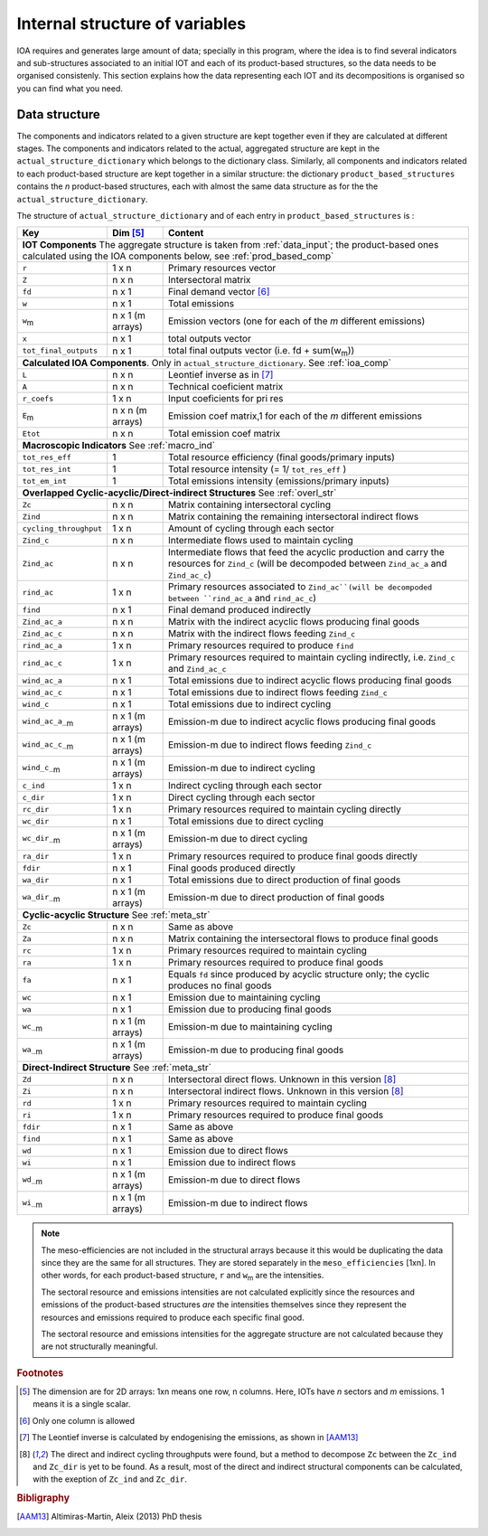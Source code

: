 
.. _internal_data_structure:

=============================================================
Internal structure of variables
=============================================================

IOA requires and generates large amount of data; specially in this program, where the idea is to find several indicators and sub-structures associated to an initial IOT and each of its product-based structures, so the data needs to be organised consistenly. 
This section explains how the data representing each IOT and its decompositions is organised so you can find what you need.

Data structure 
---------------------

The components and indicators related to a given structure are kept together even if they are calculated at different stages. The components and indicators related to the actual, aggregated structure are kept in the ``actual_structure_dictionary`` which belongs to the dictionary class.
Similarly, all components and indicators related to each product-based structure are kept together in a similar structure:  the dictionary ``product_based_structures`` contains the *n* product-based structures, each with almost the same data structure as for the the ``actual_structure_dictionary``.

The structure of ``actual_structure_dictionary`` and of each entry in ``product_based_structures`` is :

+------------------------+------------+------------------------------------+
| Key                    | Dim [#1]_  | Content                            |
+========================+============+====================================+
| **IOT  Components**  The aggregate structure is                          | 
| taken from :ref:`data_input`; the product-based ones calculated using    |
| the IOA components below, see :ref:`prod_based_comp`                     | 
+------------------------+------------+------------------------------------+
| ``r``                  | 1 x n      |  Primary resources vector          |
+------------------------+------------+------------------------------------+
| ``Z``                  | n x n      | Intersectoral matrix               |
+------------------------+------------+------------------------------------+
| ``fd``                 | n x 1      |  Final demand vector [#2]_         |
+------------------------+------------+------------------------------------+
| ``w``                  | n x 1      | Total emissions                    |
+------------------------+------------+------------------------------------+
| ``w``:sub:`m`          | n x 1      | Emission vectors (one for each     |
|                        | (m arrays) | of the *m* different emissions)    |
+------------------------+------------+------------------------------------+
| ``x``                  | n x 1      | total outputs vector               |
+------------------------+------------+------------------------------------+
| ``tot_final_outputs``  | n x 1      | total final outputs vector         |
|                        |            | (i.e. fd + sum(w\ :sub:`m`\ ))     |
+------------------------+------------+------------------------------------+
| **Calculated\  IOA\  Components**\. Only in                              |
| ``actual_structure_dictionary``. See :ref:`ioa_comp`                     |
+------------------------+------------+------------------------------------+
| ``L``                  | n x n      |  Leontief inverse as in [#3]_      |
+------------------------+------------+------------------------------------+
| ``A``                  | n x n      | Technical coeficient matrix        |
+------------------------+------------+------------------------------------+
| ``r_coefs``            | 1 x n      |  Input coeficients for pri res     |
+------------------------+------------+------------------------------------+
| ``E``:sub:`m`          | n x n      | Emission coef matrix,1 for each    |
|                        | (m arrays) | of the *m* different emissions     |
+------------------------+------------+------------------------------------+
| ``Etot``               | n x n      | Total emission coef matrix         |
+------------------------+------------+------------------------------------+
| **Macroscopic\  Indicators** See :ref:`macro_ind`                        |
+------------------------+------------+------------------------------------+
| ``tot_res_eff``        | 1          | Total resource efficiency          |
|                        |            | (final goods/primary inputs)       |
+------------------------+------------+------------------------------------+
| ``tot_res_int``        | 1          | Total resource intensity           |
|                        |            | (= 1/ ``tot_res_eff`` )            |
+------------------------+------------+------------------------------------+
| ``tot_em_int``         | 1          | Total emissions intensity          |
|                        |            | (emissions/primary inputs)         |
+------------------------+------------+------------------------------------+
| **Overlapped\  Cyclic-acyclic/Direct-indirect\  Structures**             |
| See :ref:`overl_str`                                                     |
+------------------------+------------+------------------------------------+
| ``Zc``                 | n x n      | Matrix containing intersectoral    |
|                        |            | cycling                            |
+------------------------+------------+------------------------------------+
| ``Zind``               | n x n      | Matrix containing the remaining    |
|                        |            | intersectoral indirect flows       |
+------------------------+------------+------------------------------------+
| ``cycling_throughput`` | 1 x n      | Amount of cycling through each     |
|                        |            | sector                             |
+------------------------+------------+------------------------------------+
| ``Zind_c``             | n x n      | Intermediate flows used to         |
|                        |            | maintain cycling                   |
+------------------------+------------+------------------------------------+
| ``Zind_ac``            | n x n      | Intermediate flows that feed the   |
|                        |            | acyclic production and carry the   |
|                        |            | resources for ``Zind_c``           |
|                        |            | (will be decompoded between        |
|                        |            | ``Zind_ac_a`` and ``Zind_ac_c``)   |
+------------------------+------------+------------------------------------+
| ``rind_ac``            | 1 x n      | Primary resources associated to    |
|                        |            | ``Zind_ac``(will be decompoded     |
|                        |            | between ``rind_ac_a`` and          |
|                        |            | ``rind_ac_c``)                     |
+------------------------+------------+------------------------------------+
| ``find``               | n x 1      | Final demand produced indirectly   |
+------------------------+------------+------------------------------------+
| ``Zind_ac_a``          | n x n      | Matrix with the indirect acyclic   |
|                        |            | flows producing final goods        |
+------------------------+------------+------------------------------------+
| ``Zind_ac_c``          | n x n      | Matrix with the indirect flows     |
|                        |            | feeding ``Zind_c``                 |
+------------------------+------------+------------------------------------+
| ``rind_ac_a``          | 1 x n      | Primary resources required to      |
|                        |            | produce ``find``                   |
+------------------------+------------+------------------------------------+
| ``rind_ac_c``          | 1 x n      | Primary resources required to      |
|                        |            | maintain cycling indirectly, i.e.  |
|                        |            | ``Zind_c`` and ``Zind_ac_c``       |
+------------------------+------------+------------------------------------+
| ``wind_ac_a``          | n x 1      | Total emissions due to indirect    |
|                        |            | acyclic flows producing final goods|
+------------------------+------------+------------------------------------+
| ``wind_ac_c``          | n x 1      | Total emissions due to indirect    |
|                        |            | flows feeding ``Zind_c``           |
+------------------------+------------+------------------------------------+
| ``wind_c``             | n x 1      | Total emissions due to indirect    |
|                        |            | cycling                            |
+------------------------+------------+------------------------------------+
| ``wind_ac_a_``:sub:`m` | n x 1      | Emission-m due to indirect acyclic |
|                        | (m arrays) | flows producing final goods        |
+------------------------+------------+------------------------------------+
| ``wind_ac_c_``:sub:`m` | n x 1      | Emission-m due to indirect flows   |
|                        | (m arrays) | feeding ``Zind_c``                 |
+------------------------+------------+------------------------------------+
| ``wind_c_``:sub:`m`    | n x 1      | Emission-m due to indirect cycling |
|                        | (m arrays) |                                    |
+------------------------+------------+------------------------------------+
| ``c_ind``              | 1 x n      | Indirect cycling through each      |
|                        |            | sector                             |
+------------------------+------------+------------------------------------+
| ``c_dir``              | 1 x n      | Direct cycling through each        |
|                        |            | sector                             |
+------------------------+------------+------------------------------------+
| ``rc_dir``             | 1 x n      | Primary resources required to      |
|                        |            | maintain cycling directly          |
+------------------------+------------+------------------------------------+
| ``wc_dir``             | n x 1      | Total emissions due to direct      |
|                        |            | cycling                            |
+------------------------+------------+------------------------------------+
| ``wc_dir_``:sub:`m`    | n x 1      | Emission-m due to direct           |
|                        | (m arrays) | cycling                            |
+------------------------+------------+------------------------------------+
| ``ra_dir``             | 1 x n      | Primary resources required to      |
|                        |            | produce final goods directly       |
+------------------------+------------+------------------------------------+
| ``fdir``               | n x 1      | Final goods produced directly      |
+------------------------+------------+------------------------------------+
| ``wa_dir``             | n x 1      | Total emissions due to direct      |
|                        |            | production of final goods          |
+------------------------+------------+------------------------------------+
| ``wa_dir_``:sub:`m`    | n x 1      | Emission-m due to direct           |
|                        | (m arrays) | production of final goods          |
+------------------------+------------+------------------------------------+
| **Cyclic-acyclic\  Structure**                                           |
| See :ref:`meta_str`                                                      |
+------------------------+------------+------------------------------------+
| ``Zc``                 | n x n      | Same as above                      |
+------------------------+------------+------------------------------------+
| ``Za``                 | n x n      | Matrix containing the intersectoral|
|                        |            | flows to produce final goods       |
+------------------------+------------+------------------------------------+
| ``rc``                 | 1 x n      | Primary resources required to      |
|                        |            | maintain cycling                   |
+------------------------+------------+------------------------------------+
| ``ra``                 | 1 x n      | Primary resources required to      |
|                        |            | produce final goods                |
+------------------------+------------+------------------------------------+
| ``fa``                 | n x 1      | Equals ``fd`` since produced by    |
|                        |            | acyclic structure only;            |
|                        |            | the cyclic produces no final goods |
+------------------------+------------+------------------------------------+
| ``wc``                 | n x 1      | Emission due to                    |
|                        |            | maintaining cycling                |
+------------------------+------------+------------------------------------+
| ``wa``                 | n x 1      | Emission due to                    |
|                        |            | producing final goods              |
+------------------------+------------+------------------------------------+
| ``wc_``:sub:`m`        | n x 1      | Emission-m due to                  |
|                        | (m arrays) | maintaining cycling                |
+------------------------+------------+------------------------------------+
| ``wa_``:sub:`m`        | n x 1      | Emission-m due to                  |
|                        | (m arrays) | producing final goods              |
+------------------------+------------+------------------------------------+
| **Direct-Indirect Structure**                                            |
| See :ref:`meta_str`                                                      |
+------------------------+------------+------------------------------------+
| ``Zd``                 | n x n      | Intersectoral direct flows.        |
|                        |            | Unknown in this version  [#4]_     |
+------------------------+------------+------------------------------------+
| ``Zi``                 | n x n      | Intersectoral indirect flows.      |
|                        |            | Unknown in this version  [#4]_     |
+------------------------+------------+------------------------------------+
| ``rd``                 | 1 x n      | Primary resources required to      |
|                        |            | maintain cycling                   |
+------------------------+------------+------------------------------------+
| ``ri``                 | 1 x n      | Primary resources required to      |
|                        |            | produce final goods                |
+------------------------+------------+------------------------------------+
| ``fdir``               | n x 1      | Same as above                      |
+------------------------+------------+------------------------------------+
| ``find``               | n x 1      | Same as above                      |
+------------------------+------------+------------------------------------+
| ``wd``                 | n x 1      | Emission due to                    |
|                        |            | direct flows                       |
+------------------------+------------+------------------------------------+
| ``wi``                 | n x 1      | Emission due to                    |
|                        |            | indirect flows                     |
+------------------------+------------+------------------------------------+
| ``wd_``:sub:`m`        | n x 1      | Emission-m due to                  |
|                        | (m arrays) | direct flows                       |
+------------------------+------------+------------------------------------+
| ``wi_``:sub:`m`        | n x 1      | Emission-m due to                  |
|                        | (m arrays) | indirect flows                     |
+------------------------+------------+------------------------------------+

.. note::
   
    The meso-efficiencies are not included in the structural arrays because
    it this would be duplicating the data since they are the same for all
    structures. They are stored separately in the ``meso_efficiencies`` [1xn].
    In other words, for each product-based structure,  ``r`` and  ``w``:sub:`m`
    are the intensities.

    The sectoral resource and emissions intensities are not calculated 
    explicitly since the resources and emissions of the product-based 
    structures *are* the intensities themselves since they represent the 
    resources and emissions required to produce each specific final good.
    
    The sectoral resource and emissions intensities for the aggregate
    structure are not calculated because they are not structurally meaningful.

.. rubric:: Footnotes

.. [#1] The dimension are for 2D arrays: 1xn means one row, n columns.
        Here, IOTs have *n* sectors and *m* emissions. 
        1 means it is a single scalar.
.. [#2] Only one column is allowed
.. [#3] The Leontief inverse is calculated by endogenising the emissions, as shown in [AAM13]_
.. [#4] The direct and indirect cycling throughputs were found, but a method
        to decompose ``Zc`` between the ``Zc_ind`` and ``Zc_dir`` is yet 
        to be found. As a result, most of the direct and indirect structural
        components can be calculated, with the exeption of ``Zc_ind`` and ``Zc_dir``.


.. rubric:: Bibligraphy

.. [AAM13] Altimiras-Martin, Aleix (2013) PhD  thesis 
